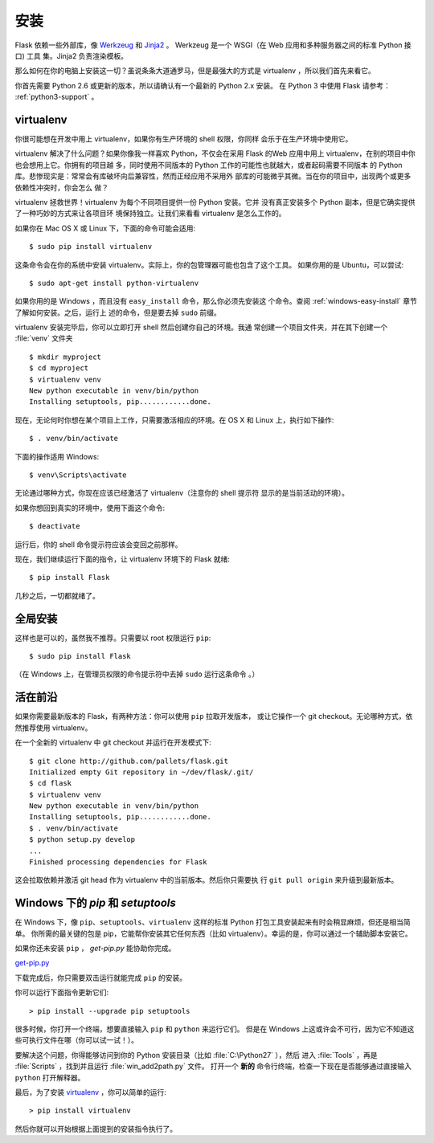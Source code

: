 .. _installation:

安装
============

Flask 依赖一些外部库，像 `Werkzeug
<http://werkzeug.pocoo.org/>`_ 和 `Jinja2 <http://jinja.pocoo.org/>`_ 。
Werkzeug 是一个 WSGI（在 Web 应用和多种服务器之间的标准 Python 接口) 工具
集。Jinja2 负责渲染模板。

那么如何在你的电脑上安装这一切？虽说条条大道通罗马，但是最强大的方式是
virtualenv ，所以我们首先来看它。

你首先需要 Python 2.6 或更新的版本，所以请确认有一个最新的 Python 2.x 安装。
在 Python 3 中使用 Flask 请参考： :ref:`python3-support` 。

.. _virtualenv:

virtualenv
----------

你很可能想在开发中用上 virtualenv，如果你有生产环境的 shell 权限，你同样
会乐于在生产环境中使用它。

virtualenv 解决了什么问题？如果你像我一样喜欢 Python，不仅会在采用 Flask
的Web 应用中用上 virtualenv，在别的项目中你也会想用上它。你拥有的项目越
多，同时使用不同版本的 Python 工作的可能性也就越大，或者起码需要不同版本
的 Python 库。悲惨现实是：常常会有库破坏向后兼容性，然而正经应用不采用外
部库的可能微乎其微。当在你的项目中，出现两个或更多依赖性冲突时，你会怎么
做？

virtualenv 拯救世界！virtualenv 为每个不同项目提供一份 Python 安装。它并
没有真正安装多个 Python 副本，但是它确实提供了一种巧妙的方式来让各项目环
境保持独立。让我们来看看 virtualenv 是怎么工作的。

如果你在 Mac OS X 或 Linux 下，下面的命令可能会适用::

    $ sudo pip install virtualenv

这条命令会在你的系统中安装 virtualenv。实际上，你的包管理器可能也包含了这个工具。
如果你用的是 Ubuntu，可以尝试::

    $ sudo apt-get install python-virtualenv

如果你用的是 Windows ，而且没有 ``easy_install`` 命令，那么你必须先安装这
个命令。查阅 :ref:`windows-easy-install` 章节了解如何安装。之后，运行上
述的命令，但是要去掉 ``sudo`` 前缀。

virtualenv 安装完毕后，你可以立即打开 shell 然后创建你自己的环境。我通
常创建一个项目文件夹，并在其下创建一个 :file:`venv` 文件夹 ::

    $ mkdir myproject
    $ cd myproject
    $ virtualenv venv
    New python executable in venv/bin/python
    Installing setuptools, pip............done.

现在，无论何时你想在某个项目上工作，只需要激活相应的环境。在 OS X 和
Linux 上，执行如下操作::

    $ . venv/bin/activate

下面的操作适用 Windows::

    $ venv\Scripts\activate

无论通过哪种方式，你现在应该已经激活了 virtualenv（注意你的 shell 提示符
显示的是当前活动的环境）。

如果你想回到真实的环境中，使用下面这个命令::

    $ deactivate

运行后，你的 shell 命令提示符应该会变回之前那样。

现在，我们继续运行下面的指令，让 virtualenv 环境下的 Flask 就绪::

    $ pip install Flask

几秒之后，一切都就绪了。


.. _system-wide-installation:

全局安装
------------------------

这样也是可以的，虽然我不推荐。只需要以 root 权限运行 ``pip``::

    $ sudo pip install Flask

（在 Windows 上，在管理员权限的命令提示符中去掉 ``sudo`` 运行这条命令 。）

.. _living-on-the-edge:

活在前沿
------------------

如果你需要最新版本的 Flask，有两种方法：你可以使用 ``pip`` 拉取开发版本，
或让它操作一个 git checkout。无论哪种方式，依然推荐使用 virtualenv。

在一个全新的 virtualenv 中 git checkout 并运行在开发模式下::

    $ git clone http://github.com/pallets/flask.git
    Initialized empty Git repository in ~/dev/flask/.git/
    $ cd flask
    $ virtualenv venv
    New python executable in venv/bin/python
    Installing setuptools, pip............done.
    $ . venv/bin/activate
    $ python setup.py develop
    ...
    Finished processing dependencies for Flask

这会拉取依赖并激活 git head 作为 virtualenv 中的当前版本。然后你只需要执
行 ``git pull origin`` 来升级到最新版本。

.. _windows-easy-install:

Windows 下的 `pip` 和 `setuptools`
-----------------------------------

在 Windows 下，像 ``pip``、``setuptools``、``virtualenv`` 这样的标准 Python 打包工具安装起来有时会稍显麻烦，但还是相当简单。
你所需的最关键的包是 pip，它能帮你安装其它任何东西（比如 virtualenv）。幸运的是，你可以通过一个辅助脚本安装它。

如果你还未安装 ``pip`` ， `get-pip.py` 能协助你完成。

`get-pip.py`_

下载完成后，你只需要双击运行就能完成 ``pip`` 的安装。

你可以运行下面指令更新它们::

    > pip install --upgrade pip setuptools

很多时候，你打开一个终端，想要直接输入 ``pip`` 和 ``python`` 来运行它们。
但是在 Windows 上这或许会不可行，因为它不知道这些可执行文件在哪（你可以试一试！）。

要解决这个问题，你得能够访问到你的 Python 安装目录（比如 :file:`C:\Python27` ），然后
进入 :file:`Tools` ，再是 :file:`Scripts` ，找到并且运行 :file:`win_add2path.py` 文件。
打开一个 **新的** 命令行终端，检查一下现在是否能够通过直接输入 ``python`` 打开解释器。

最后，为了安装 `virtualenv`_ ，你可以简单的运行::

    > pip install virtualenv

然后你就可以开始根据上面提到的安装指令执行了。

.. _get-pip.py: https://bootstrap.pypa.io/get-pip.py
